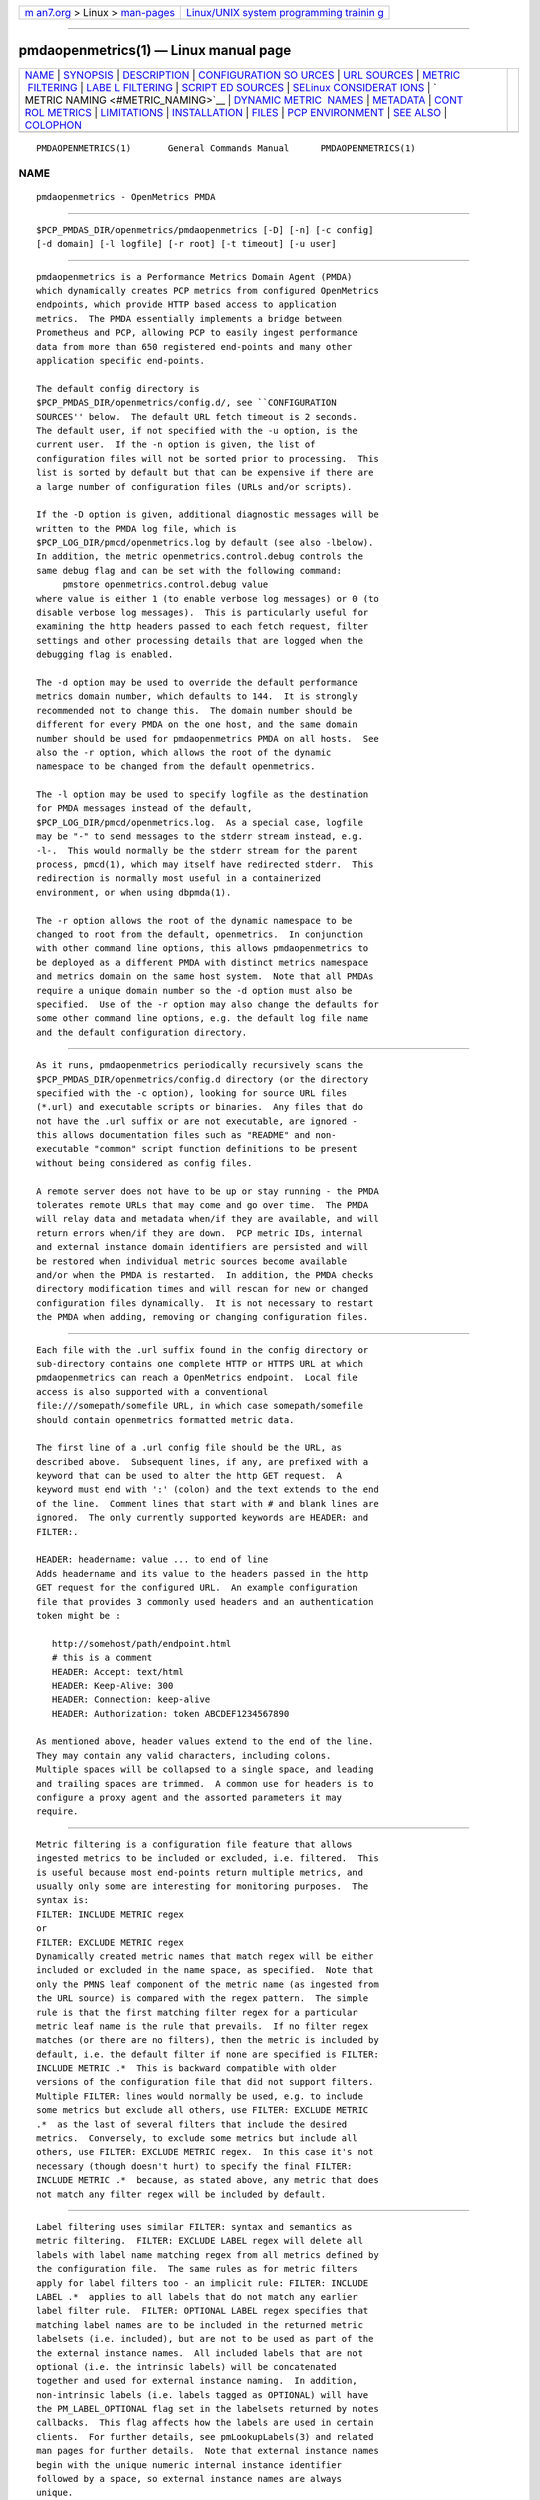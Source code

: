.. container:: page-top

.. container:: nav-bar

   +----------------------------------+----------------------------------+
   | `m                               | `Linux/UNIX system programming   |
   | an7.org <../../../index.html>`__ | trainin                          |
   | > Linux >                        | g <http://man7.org/training/>`__ |
   | `man-pages <../index.html>`__    |                                  |
   +----------------------------------+----------------------------------+

--------------

pmdaopenmetrics(1) — Linux manual page
======================================

+-----------------------------------+-----------------------------------+
| `NAME <#NAME>`__ \|               |                                   |
| `SYNOPSIS <#SYNOPSIS>`__ \|       |                                   |
| `DESCRIPTION <#DESCRIPTION>`__ \| |                                   |
| `CONFIGURATION SO                 |                                   |
| URCES <#CONFIGURATION_SOURCES>`__ |                                   |
| \| `URL SOURCES <#URL_SOURCES>`__ |                                   |
| \|                                |                                   |
| `METRIC                           |                                   |
|  FILTERING <#METRIC_FILTERING>`__ |                                   |
| \|                                |                                   |
| `LABE                             |                                   |
| L FILTERING <#LABEL_FILTERING>`__ |                                   |
| \|                                |                                   |
| `SCRIPT                           |                                   |
| ED SOURCES <#SCRIPTED_SOURCES>`__ |                                   |
| \|                                |                                   |
| `SELinux CONSIDERAT               |                                   |
| IONS <#SELinux_CONSIDERATIONS>`__ |                                   |
| \|                                |                                   |
| `                                 |                                   |
| METRIC NAMING <#METRIC_NAMING>`__ |                                   |
| \|                                |                                   |
| `DYNAMIC METRIC                   |                                   |
|  NAMES <#DYNAMIC_METRIC_NAMES>`__ |                                   |
| \| `METADATA <#METADATA>`__ \|    |                                   |
| `CONT                             |                                   |
| ROL METRICS <#CONTROL_METRICS>`__ |                                   |
| \| `LIMITATIONS <#LIMITATIONS>`__ |                                   |
| \|                                |                                   |
| `INSTALLATION <#INSTALLATION>`__  |                                   |
| \| `FILES <#FILES>`__ \|          |                                   |
| `PCP                              |                                   |
| ENVIRONMENT <#PCP_ENVIRONMENT>`__ |                                   |
| \| `SEE ALSO <#SEE_ALSO>`__ \|    |                                   |
| `COLOPHON <#COLOPHON>`__          |                                   |
+-----------------------------------+-----------------------------------+
| .. container:: man-search-box     |                                   |
+-----------------------------------+-----------------------------------+

::

   PMDAOPENMETRICS(1)       General Commands Manual      PMDAOPENMETRICS(1)

NAME
-------------------------------------------------

::

          pmdaopenmetrics - OpenMetrics PMDA


---------------------------------------------------------

::

          $PCP_PMDAS_DIR/openmetrics/pmdaopenmetrics [-D] [-n] [-c config]
          [-d domain] [-l logfile] [-r root] [-t timeout] [-u user]


---------------------------------------------------------------

::

          pmdaopenmetrics is a Performance Metrics Domain Agent (PMDA)
          which dynamically creates PCP metrics from configured OpenMetrics
          endpoints, which provide HTTP based access to application
          metrics.  The PMDA essentially implements a bridge between
          Prometheus and PCP, allowing PCP to easily ingest performance
          data from more than 650 registered end-points and many other
          application specific end-points.

          The default config directory is
          $PCP_PMDAS_DIR/openmetrics/config.d/, see ``CONFIGURATION
          SOURCES'' below.  The default URL fetch timeout is 2 seconds.
          The default user, if not specified with the -u option, is the
          current user.  If the -n option is given, the list of
          configuration files will not be sorted prior to processing.  This
          list is sorted by default but that can be expensive if there are
          a large number of configuration files (URLs and/or scripts).

          If the -D option is given, additional diagnostic messages will be
          written to the PMDA log file, which is
          $PCP_LOG_DIR/pmcd/openmetrics.log by default (see also -lbelow).
          In addition, the metric openmetrics.control.debug controls the
          same debug flag and can be set with the following command:
               pmstore openmetrics.control.debug value
          where value is either 1 (to enable verbose log messages) or 0 (to
          disable verbose log messages).  This is particularly useful for
          examining the http headers passed to each fetch request, filter
          settings and other processing details that are logged when the
          debugging flag is enabled.

          The -d option may be used to override the default performance
          metrics domain number, which defaults to 144.  It is strongly
          recommended not to change this.  The domain number should be
          different for every PMDA on the one host, and the same domain
          number should be used for pmdaopenmetrics PMDA on all hosts.  See
          also the -r option, which allows the root of the dynamic
          namespace to be changed from the default openmetrics.

          The -l option may be used to specify logfile as the destination
          for PMDA messages instead of the default,
          $PCP_LOG_DIR/pmcd/openmetrics.log.  As a special case, logfile
          may be "-" to send messages to the stderr stream instead, e.g.
          -l-.  This would normally be the stderr stream for the parent
          process, pmcd(1), which may itself have redirected stderr.  This
          redirection is normally most useful in a containerized
          environment, or when using dbpmda(1).

          The -r option allows the root of the dynamic namespace to be
          changed to root from the default, openmetrics.  In conjunction
          with other command line options, this allows pmdaopenmetrics to
          be deployed as a different PMDA with distinct metrics namespace
          and metrics domain on the same host system.  Note that all PMDAs
          require a unique domain number so the -d option must also be
          specified.  Use of the -r option may also change the defaults for
          some other command line options, e.g. the default log file name
          and the default configuration directory.


-----------------------------------------------------------------------------------

::

          As it runs, pmdaopenmetrics periodically recursively scans the
          $PCP_PMDAS_DIR/openmetrics/config.d directory (or the directory
          specified with the -c option), looking for source URL files
          (*.url) and executable scripts or binaries.  Any files that do
          not have the .url suffix or are not executable, are ignored -
          this allows documentation files such as "README" and non-
          executable "common" script function definitions to be present
          without being considered as config files.

          A remote server does not have to be up or stay running - the PMDA
          tolerates remote URLs that may come and go over time.  The PMDA
          will relay data and metadata when/if they are available, and will
          return errors when/if they are down.  PCP metric IDs, internal
          and external instance domain identifiers are persisted and will
          be restored when individual metric sources become available
          and/or when the PMDA is restarted.  In addition, the PMDA checks
          directory modification times and will rescan for new or changed
          configuration files dynamically.  It is not necessary to restart
          the PMDA when adding, removing or changing configuration files.


---------------------------------------------------------------

::

          Each file with the .url suffix found in the config directory or
          sub-directory contains one complete HTTP or HTTPS URL at which
          pmdaopenmetrics can reach a OpenMetrics endpoint.  Local file
          access is also supported with a conventional
          file:///somepath/somefile URL, in which case somepath/somefile
          should contain openmetrics formatted metric data.

          The first line of a .url config file should be the URL, as
          described above.  Subsequent lines, if any, are prefixed with a
          keyword that can be used to alter the http GET request.  A
          keyword must end with ':' (colon) and the text extends to the end
          of the line.  Comment lines that start with # and blank lines are
          ignored.  The only currently supported keywords are HEADER: and
          FILTER:.

          HEADER: headername: value ... to end of line
          Adds headername and its value to the headers passed in the http
          GET request for the configured URL.  An example configuration
          file that provides 3 commonly used headers and an authentication
          token might be :

             http://somehost/path/endpoint.html
             # this is a comment
             HEADER: Accept: text/html
             HEADER: Keep-Alive: 300
             HEADER: Connection: keep-alive
             HEADER: Authorization: token ABCDEF1234567890

          As mentioned above, header values extend to the end of the line.
          They may contain any valid characters, including colons.
          Multiple spaces will be collapsed to a single space, and leading
          and trailing spaces are trimmed.  A common use for headers is to
          configure a proxy agent and the assorted parameters it may
          require.


-------------------------------------------------------------------------

::

          Metric filtering is a configuration file feature that allows
          ingested metrics to be included or excluded, i.e. filtered.  This
          is useful because most end-points return multiple metrics, and
          usually only some are interesting for monitoring purposes.  The
          syntax is:
          FILTER: INCLUDE METRIC regex
          or
          FILTER: EXCLUDE METRIC regex
          Dynamically created metric names that match regex will be either
          included or excluded in the name space, as specified.  Note that
          only the PMNS leaf component of the metric name (as ingested from
          the URL source) is compared with the regex pattern.  The simple
          rule is that the first matching filter regex for a particular
          metric leaf name is the rule that prevails.  If no filter regex
          matches (or there are no filters), then the metric is included by
          default, i.e. the default filter if none are specified is FILTER:
          INCLUDE METRIC .*  This is backward compatible with older
          versions of the configuration file that did not support filters.
          Multiple FILTER: lines would normally be used, e.g. to include
          some metrics but exclude all others, use FILTER: EXCLUDE METRIC
          .*  as the last of several filters that include the desired
          metrics.  Conversely, to exclude some metrics but include all
          others, use FILTER: EXCLUDE METRIC regex.  In this case it's not
          necessary (though doesn't hurt) to specify the final FILTER:
          INCLUDE METRIC .*  because, as stated above, any metric that does
          not match any filter regex will be included by default.


-----------------------------------------------------------------------

::

          Label filtering uses similar FILTER: syntax and semantics as
          metric filtering.  FILTER: EXCLUDE LABEL regex will delete all
          labels with label name matching regex from all metrics defined by
          the configuration file.  The same rules as for metric filters
          apply for label filters too - an implicit rule: FILTER: INCLUDE
          LABEL .*  applies to all labels that do not match any earlier
          label filter rule.  FILTER: OPTIONAL LABEL regex specifies that
          matching label names are to be included in the returned metric
          labelsets (i.e. included), but are not to be used as part of the
          the external instance names.  All included labels that are not
          optional (i.e. the intrinsic labels) will be concatenated
          together and used for external instance naming.  In addition,
          non-intrinsic labels (i.e. labels tagged as OPTIONAL) will have
          the PM_LABEL_OPTIONAL flag set in the labelsets returned by notes
          callbacks.  This flag affects how the labels are used in certain
          clients.  For further details, see pmLookupLabels(3) and related
          man pages for further details.  Note that external instance names
          begin with the unique numeric internal instance identifier
          followed by a space, so external instance names are always
          unique.

          Caution is needed with label filtering because by default, all
          labels are used to construct the PCP instance name.  By excluding
          some labels (or changing them to optional), the instance names
          will change.  In addition, excluding all labels for a particular
          metric changes that metric to be singular, i.e. have no instance
          domain.  By excluding some labels, different instances returned
          by the URL or scripted configuration entry for the same metric
          may become duplicates.  When such duplicates occur, the last
          duplicate instance returned by the end-point URL or script
          prevails over any earlier instances.  For these reasons, it is
          recommended that label filtering rules be configured when the
          configuration file is first defined, and not changed thereafter.
          If a label filtering change is required, the configuration file
          should be renamed, which effectively defines a new metric (or set
          of peer metrics as returned by the URL or script), with the new
          (or changed) instance naming.

          Unrecognized keywords in configuration files are reported in the
          PMDA log file but otherwise ignored.


-------------------------------------------------------------------------

::

          Executable scripts present in the
          $PCP_PMDAS_DIR/openmetrics/config.d directory or sub-directories
          will be executed and the stdout stream containing openmetrics
          formatted metric data will be parsed as though it had come from a
          URL or file.  The stderr stream from a script will be sent to the
          PMDA log file, which by default can be found in
          $(PCP_LOG_DIR)/pmcd/openmetrics.log.

          Note that scripted sources do not support label or metric
          filtering (as described above for URL sources) - they can simply
          do their own filtering in the script itself with sed(1), awk(1),
          or whatever tool is desired.

          A simple example of a scripted config entry follows:

             #! /bin/sh
             awk '{
                 print("# HELP loadavg local load average")
                 print("# TYPE loadavg gauge")
                 printf("loadavg {interval=\"1-minute\"} %.2f\n", $1)
                 printf("loadavg {interval=\"5-minute\"} %.2f\n", $2)
                 printf("loadavg {interval=\"15-minute\"} %.2f\n", $3)
             }' /proc/loadavg

          This script produces the following OpenMetrics-formatted metric
          data when run:

             # HELP loadavg local load average
             # TYPE loadavg gauge
             loadavg {interval="1-minute"} 0.12
             loadavg {interval="5-minute"} 0.27
             loadavg {interval="15-minute"} 0.54

          If the above script was saved and made executable in a file named
          $PCP_PMDAS_DIR/openmetrics/config.d/local/system.sh then this
          would result in a new PCP metric named
          openmetrics.local.system.loadavg which would have three instances
          for the current load average values: 1-minute, 5-minute and
          15-minute.

          Scripted config entries may produce more than one PCP leaf metric
          name.  For example, the above "system.sh" script could also
          export other metrics such as CPU statistics, by reading
          /proc/stat on the local system.  Such additional metrics would
          appear as peer metrics in the same PCP metric subtree.  In the
          case of CPU counters, the metric type definition should be
          counter, not gauge.  For full details of the openmetrics
          exposition formats, see
          https://github.com/OpenObservability/OpenMetrics/blob/master/specification/OpenMetrics.md .


-------------------------------------------------------------------------------------

::

          Scripted config files are executed by the pmdaopenmetrics PMDA
          with the same SELinux context and policy as the local pmcd(1).
          For simple scripts, such as the load average example described
          above, this is normally fine.  However AVC errors may result for
          scripts that make library or system calls that are restricted by
          the prevailing SELinux context and policies.  In these cases it
          is not feasible to unilaterally grant pmcd or it's PMDAs an
          unconfined execution policy.  In these site specific cases it
          will be necessary to create a local SELinux policy module.  This
          can be done by capturing the AVC record(s) from the local audit
          log, generate a local policy module using audit2allow, and then
          load the new module using semodule, e.g. as follows :

                 $ sudo grep '^type=AVC.*pcp' /var/log/audit/audit.log \
                 | audit2allow -M mypolicy
                 $ sudo semodule -i mypolicy.pp

          If these local policies need to be persistent across reboots,
          then a scriptlet similar to the above example may be added to the
          local pmcd RC file (typically /etc/pcp/pmcd/rc.local).  For
          further details, see audit2allow(1) and semodule(1).


-------------------------------------------------------------------

::

          All metrics from a file named JOB.*  will be exported as PCP
          metrics with the openmetrics.JOB metric name prefix.  Therefore,
          the JOB name must be a valid non-leaf name for PCP PMNS metric
          names.  If the JOB name has multiple dot-separated components,
          the resulting PMNS names will include those components and care
          is needed to ensure there are no overlapping definitions, e.g.
          metrics returned by JOB.response may overlap or conflict with
          metrics returned by JOB.response.time.

          Config file entries (URLs or scripts) found in subdirectories of
          the config directory will also result in hierarchical metric
          names.  For example, a config file named
          $PCP_PMDAS_DIR/openmetrics/config.d/mysource/latency/get.url will
          result in metrics being created (by fetching that source URL)
          below openmetrics.mysource.latency.get in the PCP namespace.
          Scripts found in subdirectories of the config directory similarly
          result in hierarchical PCP metric names.


---------------------------------------------------------------------------------

::

          As described above, changes and new additions can be made to
          files in the configuration directory without having to restart
          the PMDA.  These changes are detected automatically and the PCP
          metric names below openmetrics in the PMNS will be updated
          accordingly, i.e. new metrics will be dynamically added and/or
          existing metrics removed.  In addition, pmdaopenmetrics honors
          the PMCD_NAMES_CHANGE pmFetch(3) protocol that was introduced in
          PCP version 4.0.  In particular, if openmetrics metrics are being
          logged by a PCP version 4.0 or later pmlogger(1), new metrics
          that appear as a result of changes in the PMDA configuration
          directory will automatically start to be logged, provided the
          root of the openmetrics PMDA namespace is configured for logging
          in the pmlogger configuration file.  See pmlogger(1) for details.
          An example of such a pmlogger configuration file is :

             log mandatory on 2 second {
                  # log all metrics below the root of the openmetrics namespace
                  openmetrics
             }


---------------------------------------------------------

::

          Metric data returned by URL or scripted configuration files may
          contain metadata that can be used by the openmetrics PMDA to
          specify the semantics, data type, scaling and units of
          dynamically created metrics.  This metadata is prefixed with #
          PCP5 or # PCP in the ingested metric data.  For additional
          information about PCP metadata, see pmLookupDesc(3) and
          pmParseUnitsStr(3) and examples in shipped configuration files.

          In-line "PCP5" metadata must be supplied by the metrics source
          end-pont (URL or script).  An alternative is to specify this in
          the URL configuration file directly, which has the advantage of
          not having to modify the source/end-point if the metadata is
          incorrect or missing.  Metadata specified in the URL
          configuration file over-rides any in-line metadata.

          The configuration file syntax for specifying metadata is:
          METADATA: regex type indom semantics units ... to EOL
          Where:
          METADATA: is literal
          regex is an extended regular expression to match one or more
          metric names returned by the URL,
          type is one of the PCP numeric types (32, u32, 64, u64, float or
          double),
          indom is an arbitrary instance domain name, or PM_INDOM_NULL,
          semantics is either counter, instant or discrete and
          units is either none or a string extending to end of line that is
          parseable by pmParseUnitsStr(3), i.e. the units, dimensions and
          scaling to be used for matching metrics.

          An example configuration file that ingests metrics from the
          Grafana /metrics end-point on localhost, filters out all metrics
          returned by that URL except for grafana_api_response_status_total
          and then specifies the metric type is an unsigned 32 bit integer
          with a non-singular instance domain named response and counter
          semantics with units of count.

          http://localhost:3000/metrics 
          FILTER: INCLUDE METRIC grafana_api_response_status_total
          FILTER: EXCLUDE METRIC .*
          METADATA: grafana_api_response_status_total u32 response counter
          count

          Note that the name in the indom field is presently ignored unless
          it is PM_INDOM_NULL, in which case the metric has no instance
          domain (i.e. singular), even if it has labels which would
          otherwise be used for instance naming.


-----------------------------------------------------------------------

::

          The PMDA maintains special control metrics, as described below.
          Apart from openmetrics.control.debug, each of these metrics has
          one instance for each configured metric source.  All of these
          metrics have integer values with counter semantics, except
          openmetrics.control.status, which has a string value.  It is
          important to note that fetching any of the openmetrics.control
          metrics will only update the counters and status values if the
          corresponding URL is actually fetched.  If the source URL is not
          fetched, the control metric values do not trigger a refresh and
          the control values reported represent the most recent fetch of
          each corresponding source.

          The instance domain for the openmetrics.control metrics is
          adjusted dynamically as new sources are discovered.  If there are
          no sources configured, the metric names are still defined but the
          instance domain will be empty and a fetch will return no values.

          openmetrics.control.status
                 A string representing the status of the last fetch of the
                 corresponding source.  This will generally be success for
                 an http response code of 200.  This metric can be used for
                 service availability monitoring - provided, as stated
                 above, the corresponding source URL is fetched too.

          openmetrics.control.status_code
                 This metric is similar to openmetrics.control.status
                 except that it is the integer response code of the last
                 fetch.  A value of 200 usually signifies success and any
                 other value failure.  This metric can also be used for
                 service availability monitoring, with the same caveats as
                 openmetrics.control.status.

          openmetrics.control.calls
                 total number of times each configured metric source has
                 been fetched (if it's a URL) or executed (if it's a
                 script), since the PMDA started.  This metric has counter
                 semantics and would normally be converted to a rate/second
                 by client tools.

          openmetrics.control.fetch_time
                 Total time in milliseconds that each configured metric
                 source has taken to return a document, excluding the time
                 to parse the document.  This metric has counter semantics
                 and would normally be rate converted by client tools but
                 is also useful in raw form as the accumulated parse time
                 since the PMDA was started.

          openmetrics.control.parse_time
                 Total time in milliseconds that each configured metric
                 source has taken to parse each document, excluding the
                 time to fetch the document.  This metric has counter
                 semantics and would normally be rate converted by client
                 tools but is also useful in raw form as the accumulated
                 parse time since the PMDA was started.

          When converted to a rate, the calls metric represents the average
          fetch rate of each source over the sampling interval (time delta
          between samples).  The fetch_time and parse_time counters, when
          converted to a rate, represent the average fetch and parsing
          latency (respectfully), during the sampling interval.

          The openmetrics.control.debug metric has a singular value,
          defaulting to 0.  If a non-zero value is stored into this metric
          using pmstore(1), additional debug messages will be written to
          the PMDA log file.


---------------------------------------------------------------

::

          pmdaopenmetrics and libpcp internals impose some numerical
          constraints about the number of sources (4095), metrics (1024)
          within each source, and instances for each metric (4194304).


-----------------------------------------------------------------

::

          Install the OpenMetrics PMDA by using the Install script as root:

              # cd $PCP_PMDAS_DIR/openmetrics
              # ./Install

          To uninstall, the following must be done as root:

              # cd $PCP_PMDAS_DIR/openmetrics
              # ./Remove

          pmdaopenmetrics is launched by pmcd(1) and should never be
          executed directly.  The Install and Remove scripts notify pmcd
          when the agent is installed or removed.

          When scripts and .url files are added, removed or changed in the
          configuration directory, it is usually not necessary to restart
          the PMDA - the changes will be detected and managed on subsequent
          requests to the PMDA.


---------------------------------------------------

::

          $PCP_PMDAS_DIR/openmetrics/Install
              installation script for the pmdaopenmetrics agent

          $PCP_PMDAS_DIR/openmetrics/Remove
              undo installation script for the pmdaopenmetrics agent

          $PCP_PMDAS_DIR/openmetrics/config.d/
              contains URLs and scripts used by the pmdaopenmetrics agent
              as sources of openmetrics metric data.

          $PCP_LOG_DIR/pmcd/openmetrics.log
              default log file for error messages from pmdaopenmetrics

          $PCP_VAR_DIR/config/144.*
              files containing internal tables for metric and instance ID
              number persistence (domain 144).


-----------------------------------------------------------------------

::

          Environment variables with the prefix PCP_ are used to
          parameterize the file and directory names used by PCP.  On each
          installation, the file /etc/pcp.conf contains the local values
          for these variables.  The $PCP_CONF variable may be used to
          specify an alternative configuration file, as described in
          pcp.conf(5).


---------------------------------------------------------

::

          PCPIntro(1), audit2allow(1), pmcd(1), pminfo(1), pmlogger(1),
          pmstore(1), PMWEBAPI(3), pmFetch(3), pmLookupLabels(3),
          semodule(1), and
          https://prometheus.io/docs/instrumenting/exposition_formats .

COLOPHON
---------------------------------------------------------

::

          This page is part of the PCP (Performance Co-Pilot) project.
          Information about the project can be found at 
          ⟨http://www.pcp.io/⟩.  If you have a bug report for this manual
          page, send it to pcp@groups.io.  This page was obtained from the
          project's upstream Git repository
          ⟨https://github.com/performancecopilot/pcp.git⟩ on 2021-08-27.
          (At that time, the date of the most recent commit that was found
          in the repository was 2021-08-27.)  If you discover any rendering
          problems in this HTML version of the page, or you believe there
          is a better or more up-to-date source for the page, or you have
          corrections or improvements to the information in this COLOPHON
          (which is not part of the original manual page), send a mail to
          man-pages@man7.org

   Performance Co-Pilot               PCP                PMDAOPENMETRICS(1)

--------------

Pages that refer to this page: `htop(1) <../man1/htop.1.html>`__, 
`pmlogger(1) <../man1/pmlogger.1.html>`__, 
`pmdasenderror(3) <../man3/pmdasenderror.3.html>`__, 
`pmwebapi(3) <../man3/pmwebapi.3.html>`__

--------------

--------------

.. container:: footer

   +-----------------------+-----------------------+-----------------------+
   | HTML rendering        |                       | |Cover of TLPI|       |
   | created 2021-08-27 by |                       |                       |
   | `Michael              |                       |                       |
   | Ker                   |                       |                       |
   | risk <https://man7.or |                       |                       |
   | g/mtk/index.html>`__, |                       |                       |
   | author of `The Linux  |                       |                       |
   | Programming           |                       |                       |
   | Interface <https:     |                       |                       |
   | //man7.org/tlpi/>`__, |                       |                       |
   | maintainer of the     |                       |                       |
   | `Linux man-pages      |                       |                       |
   | project <             |                       |                       |
   | https://www.kernel.or |                       |                       |
   | g/doc/man-pages/>`__. |                       |                       |
   |                       |                       |                       |
   | For details of        |                       |                       |
   | in-depth **Linux/UNIX |                       |                       |
   | system programming    |                       |                       |
   | training courses**    |                       |                       |
   | that I teach, look    |                       |                       |
   | `here <https://ma     |                       |                       |
   | n7.org/training/>`__. |                       |                       |
   |                       |                       |                       |
   | Hosting by `jambit    |                       |                       |
   | GmbH                  |                       |                       |
   | <https://www.jambit.c |                       |                       |
   | om/index_en.html>`__. |                       |                       |
   +-----------------------+-----------------------+-----------------------+

--------------

.. container:: statcounter

   |Web Analytics Made Easy - StatCounter|

.. |Cover of TLPI| image:: https://man7.org/tlpi/cover/TLPI-front-cover-vsmall.png
   :target: https://man7.org/tlpi/
.. |Web Analytics Made Easy - StatCounter| image:: https://c.statcounter.com/7422636/0/9b6714ff/1/
   :class: statcounter
   :target: https://statcounter.com/
